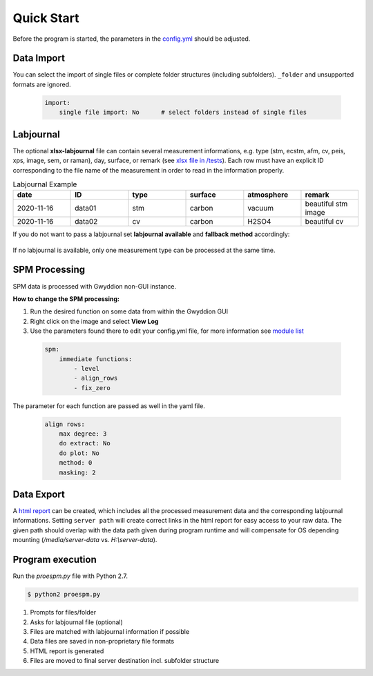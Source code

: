 
Quick Start
===========

Before the program is started, the parameters in the `config.yml <https://github.com/n-bock/proespm/blob/master/config.yml>`_ should be adjusted.

Data Import
--------------
You can select the import of single files or complete folder structures (including subfolders). ``_folder`` and unsupported formats are ignored.

 .. code-block:: yaml

    import:
        single file import: No      # select folders instead of single files


Labjournal
-------------
The optional **xlsx-labjournal** file can contain several measurement informations, e.g. type (stm, ecstm, afm, cv, peis, xps, image, sem, or raman), day, surface, or remark (see `xlsx file  in /tests <https://github.com/n-bock/proespm/blob/master/tests/reference_files/lab_journal.xlsx>`_). Each row must have an explicit ID corresponding to the file name of the measurement in order to read in the information properly.

.. list-table:: Labjournal Example
   :widths: 10 10 10 10 10 10
   :header-rows: 1

   * - date
     - ID
     - type
     - surface
     - atmosphere
     - remark
   * - 2020-11-16
     - data01
     - stm
     - carbon
     - vacuum
     - beautiful stm image
   * - 2020-11-16
     - data02
     - cv
     - carbon
     - H2SO4
     - beautiful cv

If you do not want to pass a labjournal set **labjournal available** and **fallback method** accordingly:

 .. code-block:: yaml
    :emphasize-lines: 3, 5

    import:
        single file import: No,
        labjournal available: No,
        ask for labjournal: Yes,
        fallback method: stm

If no labjournal is available, only one measurement type can be processed at the same time.


SPM Processing
---------------

SPM data is processed with Gwyddion non-GUI instance.

**How to change the SPM processing:**

#. Run the desired function on some data from within the Gwyddion GUI
#. Right click on the image and select **View Log**
#. Use the parameters found there to edit your config.yml file, for more information see `module list <http://gwyddion.net/module-list.en.php>`_


 .. code-block:: yaml

    spm:
        immediate functions:
            - level
            - align_rows
            - fix_zero


The parameter for each function are passed as well in the yaml file.

 .. code-block:: yaml

    align rows:
        max degree: 3
        do extract: No
        do plot: No
        method: 0
        masking: 2


Data Export
-----------
A `html report <https://htmlpreview.github.io/?https://github.com/n-bock/proespm_example/blob/master/data_report.html>`_ can be created, which includes
all the processed measurement data and the corresponding labjournal informations. Setting ``server path`` will create correct links in the html report for easy access to your raw data. The given path should overlap with the data path given during program runtime and will compensate for OS depending mounting (`/media/server-data` vs. `H:\\server-data`).

 .. code-block:: yaml
    :emphasize-lines: 2, 4

    export:
        create html report: Yes
        image export modification dialog: No
        server path: file://///nas.ads.mwn.de/tuch/pc1/Surface-Microscopy/SM-ECSTM
        move html to parent and rest in subfolder: Yes
        Force overwrite excisting files: Yes







Program execution
-----------------
Run the *proespm.py* file with Python 2.7.

.. code-block:: console

   $ python2 proespm.py

#. Prompts for files/folder
#. Asks for labjournal file (optional)
#. Files are matched with labjournal information if possible
#. Data files are saved in non-proprietary file formats
#. HTML report is generated
#. Files are moved to final server destination incl. subfolder structure
